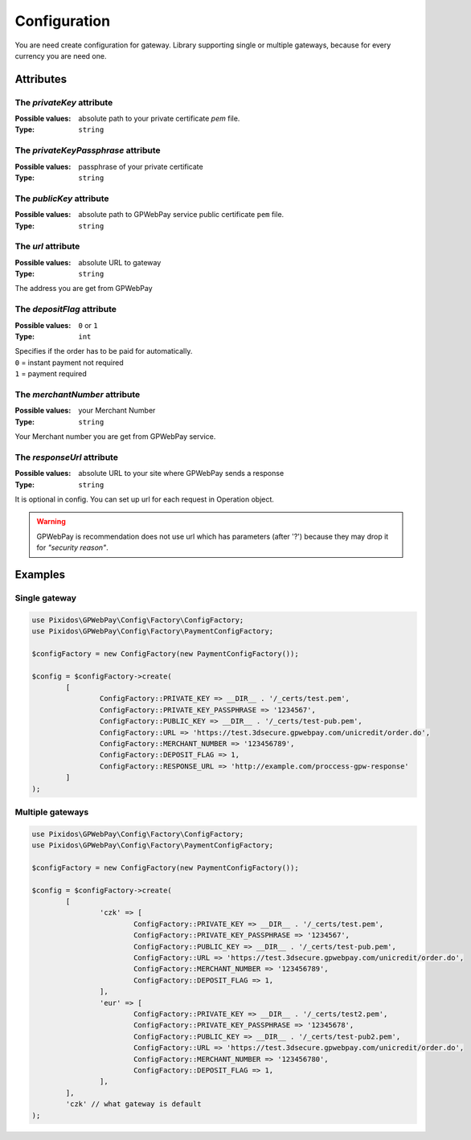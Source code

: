 .. _configuration:

=============
Configuration
=============

You are need create configuration for gateway. Library supporting single or multiple gateways,
because for every currency you are need one.


.. _configuration.attributes:

Attributes
##########

.. _configuration.attributes.privateKey:

The `privateKey` attribute
--------------------------
:Possible values: absolute path to your private certificate `pem` file.

:Type: ``string``

.. _configuration.attributes.privateKeyPassphrase:

The `privateKeyPassphrase` attribute
------------------------------------
:Possible values: passphrase of your private certificate

:Type: ``string``

.. _configuration.attributes.publicKey:

The `publicKey` attribute
-------------------------
:Possible values: absolute path to GPWebPay service public certificate ``pem`` file.

:Type: ``string``

.. _configuration.attributes.url:

The `url` attribute
-------------------
:Possible values: absolute URL to gateway

:Type: ``string``

The address you are get from GPWebPay

.. _configuration.attributes.depositFlag:

The `depositFlag` attribute
---------------------------
:Possible values: ``0`` or ``1``

:Type: ``int``

| Specifies if the order has to be paid for automatically.
| ``0`` = instant payment not required
| ``1`` = payment required

.. _configuration.attributes.merchantNumber:

The `merchantNumber` attribute
------------------------------
:Possible values: your Merchant Number

:Type: ``string``

Your Merchant number you are get from GPWebPay service.

.. _configuration.attributes.responseUrl:

The `responseUrl` attribute
---------------------------
:Possible values: absolute URL to your site where GPWebPay sends a response

:Type: ``string``

It is optional in config. You can set up url for each request in Operation object.

.. warning:: GPWebPay is recommendation does not use url which has parameters (after '?')
	because they may drop it for *"security reason"*.

.. _configuration.example:

Examples
########

.. _configuration.example.single_gateway:

Single gateway
--------------

.. code-block:: php

	use Pixidos\GPWebPay\Config\Factory\ConfigFactory;
	use Pixidos\GPWebPay\Config\Factory\PaymentConfigFactory;

	$configFactory = new ConfigFactory(new PaymentConfigFactory());

	$config = $configFactory->create(
		[
			ConfigFactory::PRIVATE_KEY => __DIR__ . '/_certs/test.pem',
			ConfigFactory::PRIVATE_KEY_PASSPHRASE => '1234567',
			ConfigFactory::PUBLIC_KEY => __DIR__ . '/_certs/test-pub.pem',
			ConfigFactory::URL => 'https://test.3dsecure.gpwebpay.com/unicredit/order.do',
			ConfigFactory::MERCHANT_NUMBER => '123456789',
			ConfigFactory::DEPOSIT_FLAG => 1,
			ConfigFactory::RESPONSE_URL => 'http://example.com/proccess-gpw-response'
		]
	);


.. _configuration.example.multiple_gateways:

Multiple gateways
-----------------

.. code-block:: php

	use Pixidos\GPWebPay\Config\Factory\ConfigFactory;
	use Pixidos\GPWebPay\Config\Factory\PaymentConfigFactory;

	$configFactory = new ConfigFactory(new PaymentConfigFactory());

	$config = $configFactory->create(
		[
			'czk' => [
				ConfigFactory::PRIVATE_KEY => __DIR__ . '/_certs/test.pem',
				ConfigFactory::PRIVATE_KEY_PASSPHRASE => '1234567',
				ConfigFactory::PUBLIC_KEY => __DIR__ . '/_certs/test-pub.pem',
				ConfigFactory::URL => 'https://test.3dsecure.gpwebpay.com/unicredit/order.do',
				ConfigFactory::MERCHANT_NUMBER => '123456789',
				ConfigFactory::DEPOSIT_FLAG => 1,
			],
			'eur' => [
				ConfigFactory::PRIVATE_KEY => __DIR__ . '/_certs/test2.pem',
				ConfigFactory::PRIVATE_KEY_PASSPHRASE => '12345678',
				ConfigFactory::PUBLIC_KEY => __DIR__ . '/_certs/test-pub2.pem',
				ConfigFactory::URL => 'https://test.3dsecure.gpwebpay.com/unicredit/order.do',
				ConfigFactory::MERCHANT_NUMBER => '123456780',
				ConfigFactory::DEPOSIT_FLAG => 1,
			],
		],
		'czk' // what gateway is default
	);
